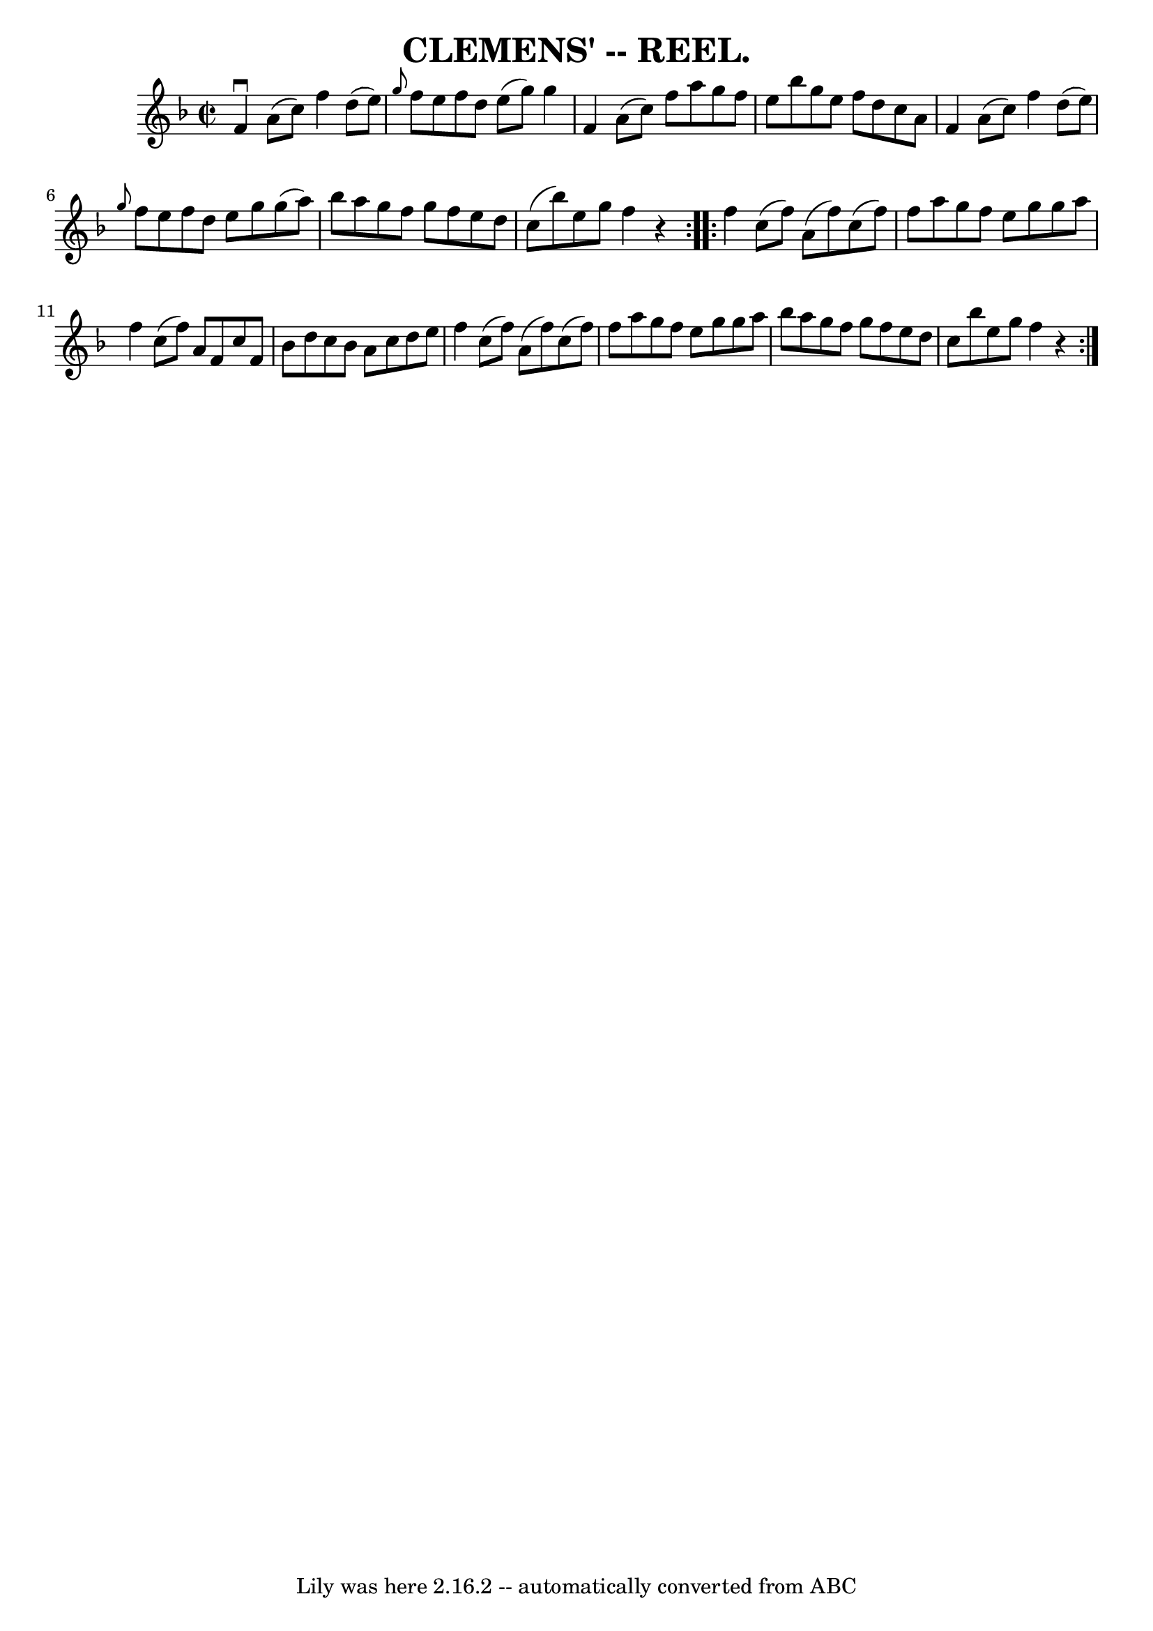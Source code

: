 \version "2.7.40"
\header {
	crossRefNumber = "4"
	footnotes = ""
	tagline = "Lily was here 2.16.2 -- automatically converted from ABC"
	title = "CLEMENS' -- REEL."
}
voicedefault =  {
\set Score.defaultBarType = "empty"

\repeat volta 2 {
\override Staff.TimeSignature #'style = #'C
 \time 2/2 \key f \major   f'4 ^\downbow   a'8 (   c''8  -)   f''4    d''8 (   
e''8  -) \bar "|" \grace {    g''8  }   f''8    e''8    f''8    d''8    e''8 (  
 g''8  -)   g''4  \bar "|"   f'4    a'8 (   c''8  -)   f''8    a''8    g''8    
f''8  \bar "|"   e''8    bes''8    g''8    e''8    f''8    d''8    c''8    a'8  
\bar "|"     f'4    a'8 (   c''8  -)   f''4    d''8 (   e''8  -) \bar "|" 
\grace {    g''8  }   f''8    e''8    f''8    d''8    e''8    g''8    g''8 (   
a''8  -) \bar "|"   bes''8    a''8    g''8    f''8    g''8    f''8    e''8    
d''8  \bar "|"   c''8 (   bes''8  -)   e''8    g''8    f''4    r4 }     
\repeat volta 2 {   f''4    c''8 (   f''8  -)   a'8 (   f''8  -)   c''8 (   
f''8  -) \bar "|"   f''8    a''8    g''8    f''8    e''8    g''8    g''8    
a''8  \bar "|"   f''4    c''8 (   f''8  -)   a'8    f'8    c''8    f'8  
\bar "|"   bes'8    d''8    c''8    bes'8    a'8    c''8    d''8    e''8  
\bar "|"     f''4    c''8 (   f''8  -)   a'8 (   f''8  -)   c''8 (   f''8  -) 
\bar "|"   f''8    a''8    g''8    f''8    e''8    g''8    g''8    a''8  
\bar "|"   bes''8    a''8    g''8    f''8    g''8    f''8    e''8    d''8  
\bar "|"   c''8    bes''8    e''8    g''8    f''4    r4 }   
}

\score{
    <<

	\context Staff="default"
	{
	    \voicedefault 
	}

    >>
	\layout {
	}
	\midi {}
}
